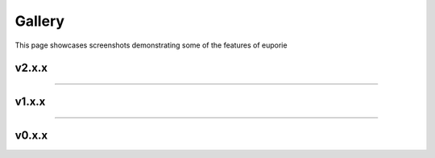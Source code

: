 #######
Gallery
#######

This page showcases screenshots demonstrating some of the features of euporie

******
v2.x.x
******


.. grid:: 1 2 3 4

   .. grid-item::

      .. figure:: https://user-images.githubusercontent.com/12154190/182174051-bde261d3-f260-48bc-9ae0-7f9137b5f44f.png
         :target: https://user-images.githubusercontent.com/12154190/182174051-bde261d3-f260-48bc-9ae0-7f9137b5f44f.png

         Ipywidget support

   .. grid-item::

      .. figure:: https://user-images.githubusercontent.com/12154190/182202382-ad977f49-5b56-40c4-8f97-5c7a57e88a5f.png
         :target: https://user-images.githubusercontent.com/12154190/182202382-ad977f49-5b56-40c4-8f97-5c7a57e88a5f.png

         Command palette

   .. grid-item::

      .. figure:: https://user-images.githubusercontent.com/12154190/182197779-f2dc7f0a-eea1-4a38-9bdc-bbf4f1f54eb1.png
         :target: https://user-images.githubusercontent.com/12154190/182197779-f2dc7f0a-eea1-4a38-9bdc-bbf4f1f54eb1.png

         Search

   .. grid-item::

      .. figure:: https://user-images.githubusercontent.com/12154190/182198047-f549c908-6f66-48e4-bd6d-17ad29cb10a7.png
         :target: https://user-images.githubusercontent.com/12154190/182198047-f549c908-6f66-48e4-bd6d-17ad29cb10a7.png

         Markdown cell rendering

   .. grid-item::

      .. figure:: https://user-images.githubusercontent.com/12154190/182324346-c8e16c67-d01d-4292-bedc-fd54d7eba62c.png
         :target: https://user-images.githubusercontent.com/12154190/182324346-c8e16c67-d01d-4292-bedc-fd54d7eba62c.png

         Dark color scheme

   .. grid-item::

      .. figure:: https://user-images.githubusercontent.com/12154190/182323317-37653497-786e-4da2-b369-e9b0aec3e036.png
         :target: https://user-images.githubusercontent.com/12154190/182323317-37653497-786e-4da2-b369-e9b0aec3e036.png

         Light color scheme

   .. grid-item::

      .. figure:: https://user-images.githubusercontent.com/12154190/182323305-7e8d59c1-4056-42ff-8e23-4cfc02d8a573.png
         :target: https://user-images.githubusercontent.com/12154190/182323305-7e8d59c1-4056-42ff-8e23-4cfc02d8a573.png

         Black color scheme

   .. grid-item::

      .. figure:: https://user-images.githubusercontent.com/12154190/182323327-6bd3bb93-cd1b-4d13-b711-27321a6bb7c4.png
         :target: https://user-images.githubusercontent.com/12154190/182323327-6bd3bb93-cd1b-4d13-b711-27321a6bb7c4.png

         White color scheme

   .. grid-item::

      .. figure:: https://user-images.githubusercontent.com/12154190/182203774-49233122-fd6b-400a-ad97-a3c67b37809c.png
         :target: https://user-images.githubusercontent.com/12154190/182203774-49233122-fd6b-400a-ad97-a3c67b37809c.png

         Custom color schemes



----

******
v1.x.x
******

.. grid:: 1 2 3 4

   .. grid-item::

      .. figure:: https://user-images.githubusercontent.com/12154190/151829345-80b40ac3-eb71-41d4-9be5-61ca52de2c4d.png
         :target: https://user-images.githubusercontent.com/12154190/151829345-80b40ac3-eb71-41d4-9be5-61ca52de2c4d.png

         Displaying multiple notebooks side-by-side


   .. grid-item::

      .. figure:: https://user-images.githubusercontent.com/12154190/159142291-64267d3d-b8ca-4142-a939-b9525c13cd35.png
         :target: https://user-images.githubusercontent.com/12154190/159142291-64267d3d-b8ca-4142-a939-b9525c13cd35.png

         Displaying contextual help

   .. grid-item::

      .. figure:: https://user-images.githubusercontent.com/12154190/156740297-9550954e-6bba-4a35-a791-8183da409654.png
         :target: https://user-images.githubusercontent.com/12154190/156740297-9550954e-6bba-4a35-a791-8183da409654.png
         :width: 200 px

         Command Palette

   .. grid-item::

      .. figure:: https://user-images.githubusercontent.com/12154190/151831328-023d70a3-98cf-4916-b5d6-b5d7b06ff659.png
         :target: https://user-images.githubusercontent.com/12154190/151831328-023d70a3-98cf-4916-b5d6-b5d7b06ff659.png

         Display LaTeX formulae in markdown cells with SymPy

   .. grid-item::

      .. figure:: https://user-images.githubusercontent.com/12154190/151828689-8eb5a46d-3bbb-4e93-9909-5fd12bc69520.png
         :target: https://user-images.githubusercontent.com/12154190/151828689-8eb5a46d-3bbb-4e93-9909-5fd12bc69520.png

         Adapting to terminal colour theme

   .. grid-item::

      .. figure:: https://user-images.githubusercontent.com/12154190/151821390-255dcec6-433d-41e3-8ee9-17e4ab59570f.png
         :target: https://user-images.githubusercontent.com/12154190/151821390-255dcec6-433d-41e3-8ee9-17e4ab59570f.png

         Running on Windows

   .. grid-item::

      .. figure:: https://user-images.githubusercontent.com/12154190/160244358-14f01325-ed33-4e09-9356-09723ca4385d.png
         :target: https://user-images.githubusercontent.com/12154190/160244358-14f01325-ed33-4e09-9356-09723ca4385d.png

         Running inside JupyterLab




----

******
v0.x.x
******

.. grid:: 1 2 3 4


   .. grid-item::

      .. figure:: https://user-images.githubusercontent.com/12154190/117550683-79526700-b039-11eb-8a83-1828c6ee8125.png
         :target: https://user-images.githubusercontent.com/12154190/117550683-79526700-b039-11eb-8a83-1828c6ee8125.png

         Tiling notebooks vertically

   .. grid-item::

      .. figure:: https://user-images.githubusercontent.com/12154190/117550685-7a839400-b039-11eb-98ac-8adb9ea2cfc3.png
         :target: https://user-images.githubusercontent.com/12154190/117550685-7a839400-b039-11eb-98ac-8adb9ea2cfc3.png

         Switching kernels

   .. grid-item::

      .. figure:: https://user-images.githubusercontent.com/12154190/117550686-7a839400-b039-11eb-8c6f-65c3cedf2f25.png
         :target: https://user-images.githubusercontent.com/12154190/117550686-7a839400-b039-11eb-8c6f-65c3cedf2f25.png

         Displaying multi-indexed dataframes

   .. grid-item::

      .. figure:: https://user-images.githubusercontent.com/12154190/117550687-7b1c2a80-b039-11eb-867b-d5e9d8671495.png
         :target: https://user-images.githubusercontent.com/12154190/117550687-7b1c2a80-b039-11eb-867b-d5e9d8671495.png

         Rendering images using unicode characters

   .. grid-item::

      .. figure:: https://user-images.githubusercontent.com/12154190/117550688-7bb4c100-b039-11eb-9419-a10c8c0f9b21.png
         :target: https://user-images.githubusercontent.com/12154190/117550688-7bb4c100-b039-11eb-9419-a10c8c0f9b21.png

         Running on a terminal with solarized light theme

   .. grid-item::

      .. figure:: https://user-images.githubusercontent.com/12154190/117550689-7bb4c100-b039-11eb-9d90-44df4c0e0f03.png
         :target: https://user-images.githubusercontent.com/12154190/117550689-7bb4c100-b039-11eb-9d90-44df4c0e0f03.png

         Running on a terminal with solarized dark theme
